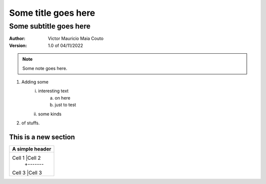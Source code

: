 =====================
Some title goes here
=====================

------------------------
Some subtitle goes here
------------------------

:Author: Victor Mauricio Maia Couto
:Version: 1.0 of 04/11/2022

.. Note::
    Some note goes here.

1. Adding some
    i. interesting text
        a. on here
        #. just to test
    #. some kinds
#. of stuffs.

This is a new section
=====================

.. A simple grid table.

+---------------+
|A simple header|
+===============+
|Cell 1 |Cell 2 |
|       +-------+
|Cell 3 |Cell 3 |
+-------+-------+
